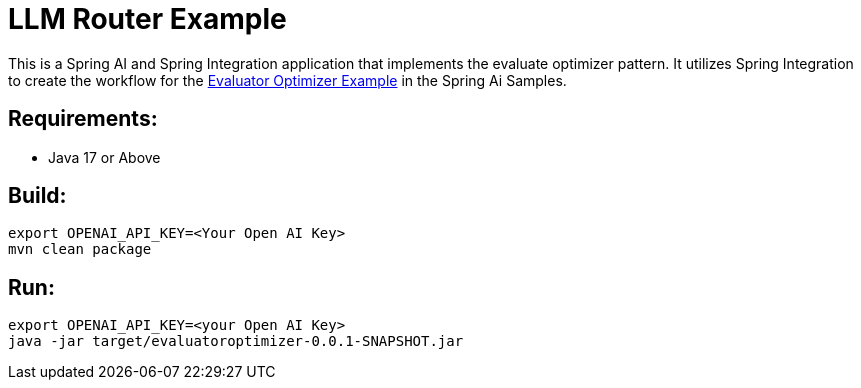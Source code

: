 = LLM Router Example

This is a Spring AI and Spring Integration application that implements the evaluate optimizer pattern.
It utilizes Spring Integration to create the workflow for the https://github.com/spring-projects/spring-ai-examples/tree/main/agentic-patterns/evaluator-optimizer[Evaluator Optimizer Example] in the Spring Ai Samples.

== Requirements:

* Java 17 or Above

== Build:

[source,shell]
----
export OPENAI_API_KEY=<Your Open AI Key>
mvn clean package
----

== Run:

[source,shell]
----
export OPENAI_API_KEY=<your Open AI Key>
java -jar target/evaluatoroptimizer-0.0.1-SNAPSHOT.jar
----